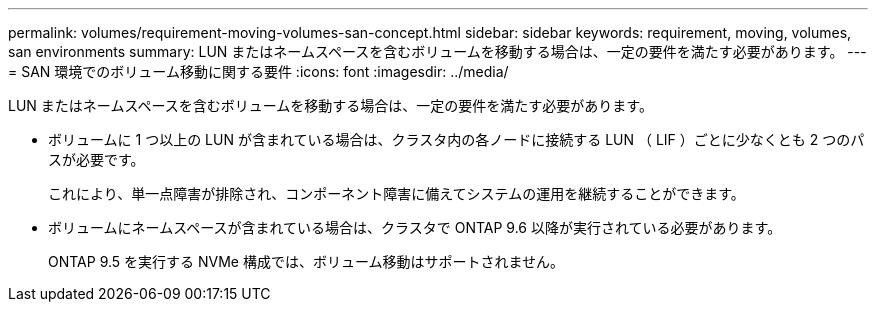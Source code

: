 ---
permalink: volumes/requirement-moving-volumes-san-concept.html 
sidebar: sidebar 
keywords: requirement, moving, volumes, san environments 
summary: LUN またはネームスペースを含むボリュームを移動する場合は、一定の要件を満たす必要があります。 
---
= SAN 環境でのボリューム移動に関する要件
:icons: font
:imagesdir: ../media/


[role="lead"]
LUN またはネームスペースを含むボリュームを移動する場合は、一定の要件を満たす必要があります。

* ボリュームに 1 つ以上の LUN が含まれている場合は、クラスタ内の各ノードに接続する LUN （ LIF ）ごとに少なくとも 2 つのパスが必要です。
+
これにより、単一点障害が排除され、コンポーネント障害に備えてシステムの運用を継続することができます。

* ボリュームにネームスペースが含まれている場合は、クラスタで ONTAP 9.6 以降が実行されている必要があります。
+
ONTAP 9.5 を実行する NVMe 構成では、ボリューム移動はサポートされません。


